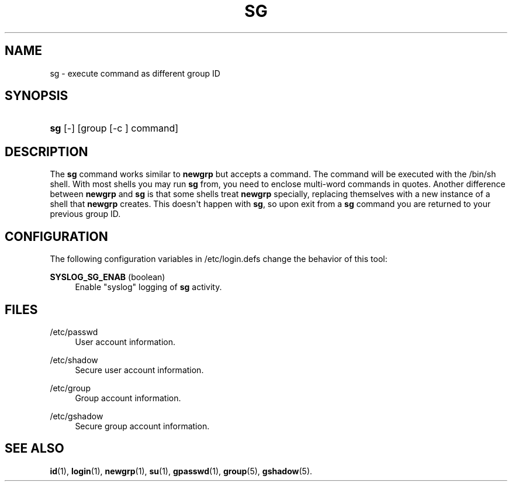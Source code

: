 '\" t
.\"     Title: sg
.\"    Author: Julianne Frances Haugh
.\" Generator: DocBook XSL Stylesheets v1.76.1 <http://docbook.sf.net/>
.\"      Date: 05/25/2012
.\"    Manual: User Commands
.\"    Source: shadow-utils 4.1.5.1
.\"  Language: English
.\"
.TH "SG" "1" "05/25/2012" "shadow\-utils 4\&.1\&.5\&.1" "User Commands"
.\" -----------------------------------------------------------------
.\" * Define some portability stuff
.\" -----------------------------------------------------------------
.\" ~~~~~~~~~~~~~~~~~~~~~~~~~~~~~~~~~~~~~~~~~~~~~~~~~~~~~~~~~~~~~~~~~
.\" http://bugs.debian.org/507673
.\" http://lists.gnu.org/archive/html/groff/2009-02/msg00013.html
.\" ~~~~~~~~~~~~~~~~~~~~~~~~~~~~~~~~~~~~~~~~~~~~~~~~~~~~~~~~~~~~~~~~~
.ie \n(.g .ds Aq \(aq
.el       .ds Aq '
.\" -----------------------------------------------------------------
.\" * set default formatting
.\" -----------------------------------------------------------------
.\" disable hyphenation
.nh
.\" disable justification (adjust text to left margin only)
.ad l
.\" -----------------------------------------------------------------
.\" * MAIN CONTENT STARTS HERE *
.\" -----------------------------------------------------------------
.SH "NAME"
sg \- execute command as different group ID
.SH "SYNOPSIS"
.HP \w'\fBsg\fR\ 'u
\fBsg\fR [\-] [group\ [\-c\ ]\ command]
.SH "DESCRIPTION"
.PP
The
\fBsg\fR
command works similar to
\fBnewgrp\fR
but accepts a command\&. The command will be executed with the
/bin/sh
shell\&. With most shells you may run
\fBsg\fR
from, you need to enclose multi\-word commands in quotes\&. Another difference between
\fBnewgrp\fR
and
\fBsg\fR
is that some shells treat
\fBnewgrp\fR
specially, replacing themselves with a new instance of a shell that
\fBnewgrp\fR
creates\&. This doesn\*(Aqt happen with
\fBsg\fR, so upon exit from a
\fBsg\fR
command you are returned to your previous group ID\&.
.SH "CONFIGURATION"
.PP
The following configuration variables in
/etc/login\&.defs
change the behavior of this tool:
.PP
\fBSYSLOG_SG_ENAB\fR (boolean)
.RS 4
Enable "syslog" logging of
\fBsg\fR
activity\&.
.RE
.SH "FILES"
.PP
/etc/passwd
.RS 4
User account information\&.
.RE
.PP
/etc/shadow
.RS 4
Secure user account information\&.
.RE
.PP
/etc/group
.RS 4
Group account information\&.
.RE
.PP
/etc/gshadow
.RS 4
Secure group account information\&.
.RE
.SH "SEE ALSO"
.PP

\fBid\fR(1),
\fBlogin\fR(1),
\fBnewgrp\fR(1),
\fBsu\fR(1),
\fBgpasswd\fR(1),
\fBgroup\fR(5), \fBgshadow\fR(5)\&.

